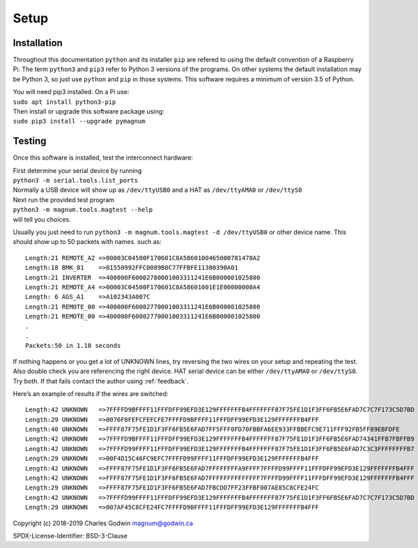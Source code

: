.. _installation:

Setup
-----
Installation
============

Throughout this documentation ``python`` and its installer ``pip`` are
refered to using the default convention of a Raspberry Pi. The term
``python3`` and ``pip3`` refer to Python 3 versions of the programs. On
other systems the default installation may be Python 3, so just use
``python`` and ``pip`` in those systems. This software requires a minimum of
version 3.5 of Python.

| You will need pip3 installed. On a Pi use:
| ``sudo apt install python3-pip``

| Then install or upgrade this software package using:
| ``sudo pip3 install --upgrade pymagnum``

.. _testing:

Testing
=======

Once this software is installed, test the interconnect hardware:

| First determine your serial device by running
| ``python3 -m serial.tools.list_ports``
| Normally a USB device will show
  up as ``/dev/ttyUSB0`` and a HAT as ``/dev/ttyAMA0`` or ``/dev/ttyS0``

| Next run the provided test program
| ``python3 -m magnum.tools.magtest --help``
| will tell you choices.

Usually you just need to run
``python3 -m magnum.tools.magtest -d /dev/ttyUSB0`` or other device
name.
This should show up to 50 packets with names. such as: ::

   Length:21 REMOTE_A2 =>00003C04500F170601C8A5860100465000781478A2
   Length:18 BMK_81    =>81550992FFC0089B0C77FFBFE11300390A01
   Length:21 INVERTER  =>400000F60002780001003311241E6B000001025800
   Length:21 REMOTE_A4 =>00003C04500F170601C8A58601001E1E00000000A4
   Length: 6 AGS_A1    =>A102343A007C
   Length:21 REMOTE_00 =>400000F60002770001003311241E6B000001025800
   Length:21 REMOTE_00 =>400000F60002770001003311241E6B000001025800
   .
   .
   Packets:50 in 1.10 seconds

If nothing happens or you get a lot of UNKNOWN lines, try reversing the
two wires on your setup and repeating the test. Also double check you
are referencing the right device. HAT serial device can be either
``/dev/ttyAMA0`` or ``/dev/ttyS0``. Try both. If that fails contact the
author using :ref:`feedback`.

Here’s an example of results if the wires are switched::

   Length:42 UNKNOWN   =>7FFFFD9BFFFF11FFFDFF99EFD3E129FFFFFFFB4FFFFFFF87F75FE1D1F3FF6FB5E6FAD7C7C7F173C5D7BD
   Length:29 UNKNOWN   =>0076F8FEFCFEFCFE7FFFFD9BFFFF11FFFDFF99EFD3E129FFFFFFFB4FFF
   Length:40 UNKNOWN   =>FFFF87F75FE1D1F3FF6FB5E6FAD7FF5FFF0FD70FBBFA6EE933FFBBEFC9E711FFF92FB5FF89EBFDFE
   Length:42 UNKNOWN   =>7FFFFD9BFFFF11FFFDFF99EFD3E129FFFFFFFB4FFFFFFF87F75FE1D1F3FF6FB5E6FAD74341FFB7FBFFB9
   Length:42 UNKNOWN   =>7FFFFD99FFFF11FFFDFF99EFD3E129FFFFFFFB4FFFFFFF87F75FE1D1F3FF6FB5E6FAD7C3C3FFFFFFFFB7
   Length:29 UNKNOWN   =>00F4D15C46FC9EFC7FFFFD99FFFF11FFFDFF99EFD3E129FFFFFFFB4FFF
   Length:42 UNKNOWN   =>FFFF87F75FE1D1F3FF6FB5E6FAD7FFFFFFFFA9FFFF7FFFFD99FFFF11FFFDFF99EFD3E129FFFFFFFB4FFF
   Length:42 UNKNOWN   =>FFFF87F75FE1D1F3FF6FB5E6FAD7FFFFFFFFFFFFFF7FFFFD99FFFF11FFFDFF99EFD3E129FFFFFFFB4FFF
   Length:29 UNKNOWN   =>FFFF87F75FE1D1F3FF6FB5E6FAD7FBCDD7FF23FFBF007AE85C8CFE24FC
   Length:42 UNKNOWN   =>7FFFFD99FFFF11FFFDFF99EFD3E129FFFFFFFB4FFFFFFF87F75FE1D1F3FF6FB5E6FAD7C7C7F173C5D7BD
   Length:29 UNKNOWN   =>007AF45C8CFE24FC7FFFFD9BFFFF11FFFDFF99EFD3E129FFFFFFFB4FFF

Copyright (c) 2018-2019 Charles Godwin magnum@godwin.ca

SPDX-License-Identifier: BSD-3-Clause
